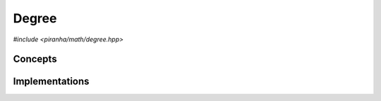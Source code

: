 .. _math_degree:

Degree
======

.. todo::

   Document series specialisations.

*#include <piranha/math/degree.hpp>*

.. cpp:function:: template <typename T> auto piranha::degree(T &&x)
.. cpp:function:: template <typename T> auto piranha::degree(T &&x, const piranha::symbol_fset &s)

   These functions return respectively the total and partial degree of *x*.

   What is meant exactly by *degree* depends on the type of of *x*, but, generally speaking,
   this function is intended to return the *polynomial degree* of a symbolic expression.
   For instance, for an expression such as

   .. math::
      
      3xy^2z - 2xyz + xz

   the total degree should be 4 (i.e., the degree of the term with the highest degree).
   The *partial* degree is the degree when only a subset of all
   symbols in an expression are considered. For the expression above, the partial
   degree when only the symbols :math:`x` and :math:`y` are considered will be 3. The input
   argument *s* indicates which symbols need to be taken into account when computing the
   partial degree.

   The implementations are delegated to the call operators of the :cpp:class:`piranha::degree_impl`
   function object. The bodies of these functions are equivalent respectively to

   .. code-block:: c++

      return piranha::degree_impl<Tp>{}(x);

   and

   .. code-block:: c++

      return piranha::degree_impl<Tp>{}(x, s);

   where ``Tp`` is ``T`` after the removal of reference and cv-qualifiers,
   and *x* is perfectly forwarded to the call operators of :cpp:class:`piranha::degree_impl`.
   If the expressions above are invalid, or if they return a type which does not satisfy the
   :cpp:concept:`piranha::Returnable` concept,
   then these functions will be disabled (i.e., they will not participate in overload resolution).

   See the :ref:`implementation <math_degree_impls>` section below for more details about the available
   specialisations.

   :param x: the input argument.
   :param s: the list of symbols that will be considered in the computation of the partial degree.

   :return: the total or partial degree of *x*.

   :exception unspecified: any exception thrown by the call operator of :cpp:class:`piranha::degree_impl`.

Concepts
--------

.. cpp:concept:: template <typename T> piranha::IsDegreeType

   This concept is satisfied if both overloads of :cpp:func:`piranha::degree()` can be called
   with a first argument of type ``T``. Specifically, this concept will be satisfied if both

   .. code-block:: c++

      piranha::degree(x)

   and

   .. code-block:: c++

      piranha::degree(x, s)

   are valid expressions, where ``x`` is a reference to const ``T`` and ``s`` a reference to const
   :cpp:type:`piranha::symbol_fset`.

.. _math_degree_impls:

Implementations
---------------

.. cpp:class:: template <typename T> piranha::degree_impl

   Unspecialised version of the function object implementing :cpp:func:`piranha::degree()`.

   This default implementation does not define any call operator, and thus no default implementation
   of :cpp:func:`piranha::degree()` is available.
